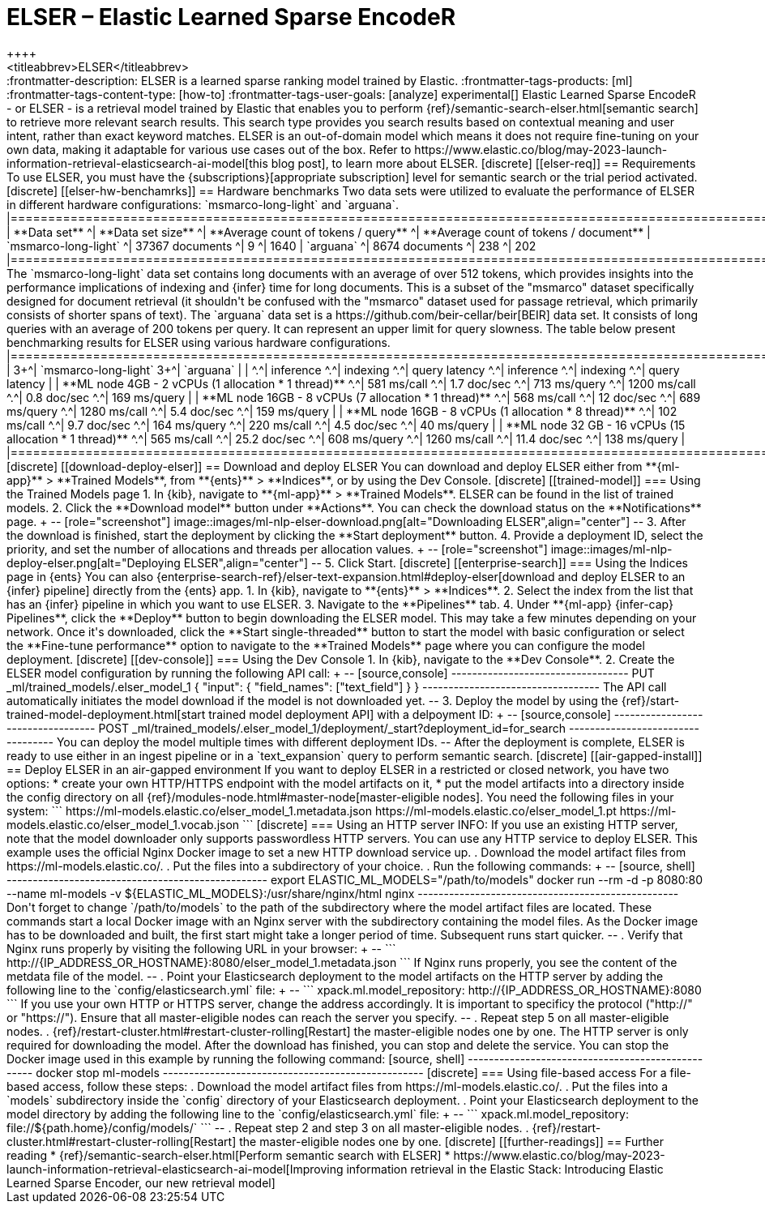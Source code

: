 [[ml-nlp-elser]]
= ELSER – Elastic Learned Sparse EncodeR
++++
<titleabbrev>ELSER</titleabbrev>
++++

:frontmatter-description: ELSER is a learned sparse ranking model trained by Elastic.
:frontmatter-tags-products: [ml] 
:frontmatter-tags-content-type: [how-to] 
:frontmatter-tags-user-goals: [analyze]

experimental[]

Elastic Learned Sparse EncodeR - or ELSER - is a retrieval model trained by 
Elastic that enables you to perform 
{ref}/semantic-search-elser.html[semantic search] to retrieve more relevant 
search results. This search type provides you search results based on contextual 
meaning and user intent, rather than exact keyword matches.

ELSER is an out-of-domain model which means it does not require fine-tuning on 
your own data, making it adaptable for various use cases out of the box.

Refer to 
https://www.elastic.co/blog/may-2023-launch-information-retrieval-elasticsearch-ai-model[this blog post], 
to learn more about ELSER.


[discrete]
[[elser-req]]
== Requirements

To use ELSER, you must have the {subscriptions}[appropriate subscription] level 
for semantic search or the trial period activated.


[discrete]
[[elser-hw-benchamrks]]
== Hardware benchmarks

Two data sets were utilized to evaluate the performance of ELSER in different 
hardware configurations: `msmarco-long-light` and `arguana`.

|==============================================================================================================
| **Data set**             ^| **Data set size**   ^| **Average count of tokens / query** ^| **Average count of tokens / document**
| `msmarco-long-light`     ^| 37367 documents     ^| 9                                   ^| 1640                              
| `arguana`                ^| 8674 documents      ^| 238                                 ^| 202                               
|==============================================================================================================

The `msmarco-long-light` data set contains long documents with an average of 
over 512 tokens, which provides insights into the performance implications 
of indexing and {infer} time for long documents. This is a subset of the 
"msmarco" dataset specifically designed for document retrieval (it shouldn't be 
confused with the "msmarco" dataset used for passage retrieval, which primarily 
consists of shorter spans of text). 

The `arguana` data set is a https://github.com/beir-cellar/beir[BEIR] data set. 
It consists of long queries with an average of 200 tokens per query. It can 
represent an upper limit for query slowness.

The table below present benchmarking results for ELSER using various hardware 
configurations.

|==================================================================================================================================================================================
|                                                         3+^| `msmarco-long-light`                                     3+^| `arguana`                                             | 
|                                                         ^.^| inference     ^.^| indexing         ^.^| query latency   ^.^| inference      ^.^| indexing      ^.^| query latency  |  
| **ML node 4GB - 2 vCPUs (1 allocation * 1 thread)**     ^.^| 581   ms/call ^.^| 1.7   doc/sec    ^.^| 713   ms/query  ^.^| 1200   ms/call ^.^| 0.8   doc/sec ^.^| 169   ms/query |  
| **ML node 16GB - 8 vCPUs (7 allocation * 1 thread)**    ^.^| 568   ms/call ^.^| 12    doc/sec    ^.^| 689   ms/query  ^.^| 1280   ms/call ^.^| 5.4   doc/sec ^.^| 159   ms/query |  
| **ML node 16GB - 8 vCPUs (1 allocation * 8 thread)**    ^.^| 102   ms/call ^.^| 9.7   doc/sec    ^.^| 164   ms/query  ^.^| 220    ms/call ^.^| 4.5   doc/sec ^.^| 40    ms/query | 
| **ML node 32 GB - 16 vCPUs (15 allocation * 1 thread)** ^.^| 565   ms/call ^.^| 25.2  doc/sec    ^.^| 608   ms/query  ^.^| 1260   ms/call ^.^| 11.4  doc/sec ^.^| 138   ms/query | 
|==================================================================================================================================================================================


[discrete]
[[download-deploy-elser]]
== Download and deploy ELSER

You can download and deploy ELSER either from **{ml-app}** > **Trained Models**, 
from **{ents}** > **Indices**, or by using the Dev Console.

[discrete]
[[trained-model]]
=== Using the Trained Models page

1. In {kib}, navigate to **{ml-app}** > **Trained Models**. ELSER can be found 
in the list of trained models.
2. Click the **Download model** button under **Actions**. You can check the 
download status on the **Notifications** page.
+
--
[role="screenshot"]
image::images/ml-nlp-elser-download.png[alt="Downloading ELSER",align="center"]
--
3. After the download is finished, start the deployment by clicking the 
**Start deployment** button.
4. Provide a deployment ID, select the priority, and set the number of 
allocations and threads per allocation values.
+
--
[role="screenshot"]
image::images/ml-nlp-deploy-elser.png[alt="Deploying ELSER",align="center"]
--
5. Click Start.


[discrete]
[[enterprise-search]]
=== Using the Indices page in {ents}

You can also {enterprise-search-ref}/elser-text-expansion.html#deploy-elser[download and deploy ELSER to an {infer} pipeline] directly from the 
{ents} app.

1. In {kib}, navigate to **{ents}** > **Indices**.
2. Select the index from the list that has an {infer} pipeline in which you want 
to use ELSER.
3. Navigate to the **Pipelines** tab.
4. Under **{ml-app} {infer-cap} Pipelines**, click the **Deploy** button to 
begin downloading the ELSER model. This may take a few minutes depending on your 
network. Once it's downloaded, click the **Start single-threaded** button to 
start the model with basic configuration or select the **Fine-tune performance** 
option to navigate to the **Trained Models** page where you can configure the 
model deployment.


[discrete]
[[dev-console]]
=== Using the Dev Console

1. In {kib}, navigate to the **Dev Console**.
2. Create the ELSER model configuration by running the following API call:
+
--
[source,console]
----------------------------------
PUT _ml/trained_models/.elser_model_1
{
  "input": {
	"field_names": ["text_field"]
  }
}
----------------------------------

The API call automatically initiates the model download if the model is not 
downloaded yet.
--
3. Deploy the model by using the 
{ref}/start-trained-model-deployment.html[start trained model deployment API] 
with a delpoyment ID:
+
--
[source,console]
----------------------------------
POST _ml/trained_models/.elser_model_1/deployment/_start?deployment_id=for_search
----------------------------------

You can deploy the model multiple times with different deployment IDs.
--

After the deployment is complete, ELSER is ready to use either in an ingest 
pipeline or in a `text_expansion` query to perform semantic search.


[discrete]
[[air-gapped-install]]
== Deploy ELSER in an air-gapped environment

If you want to deploy ELSER in a restricted or closed network, you have two 
options:

* create your own HTTP/HTTPS endpoint with the model artifacts on it,
* put the model artifacts into a directory inside the config directory on all 
{ref}/modules-node.html#master-node[master-eligible nodes].

You need the following files in your system:

```
https://ml-models.elastic.co/elser_model_1.metadata.json
https://ml-models.elastic.co/elser_model_1.pt
https://ml-models.elastic.co/elser_model_1.vocab.json
```


[discrete]
=== Using an HTTP server

INFO: If you use an existing HTTP server, note that the model downloader only 
supports passwordless HTTP servers.

You can use any HTTP service to deploy ELSER. This example uses the official 
Nginx Docker image to set a new HTTP download service up.

. Download the model artifact files from https://ml-models.elastic.co/.
. Put the files into a subdirectory of your choice.
. Run the following commands:
+
--
[source, shell]
--------------------------------------------------
export ELASTIC_ML_MODELS="/path/to/models"
docker run --rm -d -p 8080:80 --name ml-models -v ${ELASTIC_ML_MODELS}:/usr/share/nginx/html nginx
--------------------------------------------------

Don't forget to change `/path/to/models` to the path of the subdirectory where 
the model artifact files are located.

These commands start a local Docker image with an Nginx server with the 
subdirectory containing the model files. As the Docker image has to be 
downloaded and built, the first start might take a longer period of time. 
Subsequent runs start quicker.
--
. Verify that Nginx runs properly by visiting the following URL in your 
browser:
+
--
```
http://{IP_ADDRESS_OR_HOSTNAME}:8080/elser_model_1.metadata.json
```

If Nginx runs properly, you see the content of the metdata file of the model.
--
. Point your Elasticsearch deployment to the model artifacts on the HTTP server
by adding the following line to the `config/elasticsearch.yml` file: 
+
--
```
xpack.ml.model_repository: http://{IP_ADDRESS_OR_HOSTNAME}:8080
```

If you use your own HTTP or HTTPS server, change the address accordingly. It is 
important to specificy the protocol ("http://" or "https://"). Ensure that all 
master-eligible nodes can reach the server you specify.
--
. Repeat step 5 on all master-eligible nodes.
. {ref}/restart-cluster.html#restart-cluster-rolling[Restart] the 
master-eligible nodes one by one. 

The HTTP server is only required for downloading the model. After the download 
has finished, you can stop and delete the service. You can stop the Docker image 
used in this example by running the following command:

[source, shell]
--------------------------------------------------
docker stop ml-models
--------------------------------------------------


[discrete]
=== Using file-based access

For a file-based access, follow these steps:

. Download the model artifact files from https://ml-models.elastic.co/.
. Put the files into a `models` subdirectory inside the `config` directory of 
your Elasticsearch deployment.
. Point your Elasticsearch deployment to the model directory by adding the 
following line to the `config/elasticsearch.yml` file:
+
--
```
xpack.ml.model_repository: file://${path.home}/config/models/`
```
--
. Repeat step 2 and step 3 on all master-eligible nodes.
. {ref}/restart-cluster.html#restart-cluster-rolling[Restart] the 
master-eligible nodes one by one.


[discrete]
[[further-readings]]
== Further reading

* {ref}/semantic-search-elser.html[Perform semantic search with ELSER]
* https://www.elastic.co/blog/may-2023-launch-information-retrieval-elasticsearch-ai-model[Improving information retrieval in the Elastic Stack: Introducing Elastic Learned Sparse Encoder, our new retrieval model]

